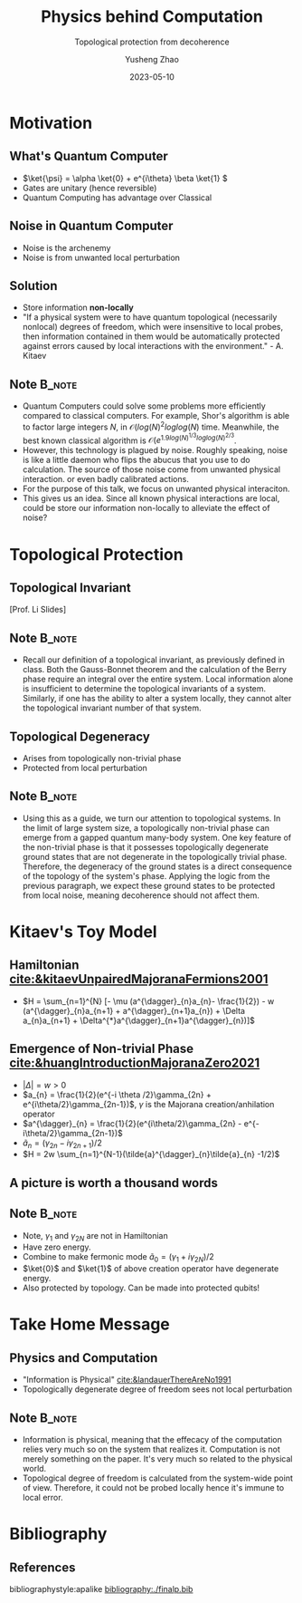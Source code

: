 #+OPTIONS: toc:nil ^:nil tags:t f:t
#+AUTHOR: Yusheng Zhao
#+EMAIL: yushengzhao2020@outlook.com
#+DATE: 2023-05-10
#+TITLE: Physics behind Computation
#+SUBTITLE: Topological protection from decoherence
#+Description: AMAT 5600 Final Presentation
#+BEAMER_THEME: Berlin
#+BEAMER_FONT_THEME: professionalfonts
#+startup: beamer
#+LATEX_CLASS: beamer
#+LATEX_CLASS_OPTIONS: [presentation]
#+LATEX_HEADER: \usepackage{braket}
#+LATEX_HEADER: \usepackage{listings}
#+LATEX_HEADER: \usepackage{bbm}
#+LATEX_HEADER: \setbeameroption{show notes}
#+OPTIONS:   H:2 num:t toc:t \n:nil @:t ::t |:t ^:t -:t f:t *:t <:t
#+OPTIONS:   TeX:t LaTeX:t skip:nil d:nil todo:t pri:nil tags:not-in-toc

* Motivation
** What's Quantum Computer
- \(\ket{\psi} = \alpha \ket{0} + e^{i\theta} \beta \ket{1} \)
- Gates are unitary (hence reversible)
- Quantum Computing has advantage over Classical

** Noise in Quantum Computer
- Noise is the archenemy
- Noise is from unwanted local perturbation

** Solution
- Store information *non-locally*
- "If a physical system were to have quantum topological (necessarily nonlocal)
  degrees of freedom, which were insensitive to local probes, then information
  contained in them would be automatically protected against errors caused by
  local interactions with the environment." - A. Kitaev
** Note :B_note:
:PROPERTIES:
:BEAMER_env: note
:beamer_opt: allowframebreaks
:END:
- Quantum Computers could solve some problems more efficiently compared to
  classical computers. For example, Shor's algorithm is able to factor large
  integers $N$, in \(\mathcal{O}(log(N)^{2}loglog(N)\) time. Meanwhile, the best
  known classical algorithm is \(\mathcal{O}(e^{1.9
  log(N)^{1/3}loglog(N)^{2/3}}\).
- However, this technology is plagued by noise. Roughly speaking, noise is like
  a little daemon who flips the abucus that you use to do calculation. The
  source of those noise come from unwanted physical interaction. or even badly
  calibrated actions.
- For the purpose of this talk, we focus on unwanted physical interaciton.
- This gives us an idea. Since all known physical interactions are local, could
  be store our information non-locally to alleviate the effect of noise?

* Topological Protection

** Topological Invariant
[[./TopoInvariant.png]] [Prof. Li Slides]

** Note :B_note:
:PROPERTIES:
:BEAMER_env: note
:END:
- Recall our definition of a topological invariant, as previously defined in
  class. Both the Gauss-Bonnet theorem and the calculation of the Berry phase
  require an integral over the entire system. Local information alone is
  insufficient to determine the topological invariants of a system. Similarly,
  if one has the ability to alter a system locally, they cannot alter the
  topological invariant number of that system.

** Topological Degeneracy
- Arises from topologically non-trivial phase
- Protected from local perturbation

** Note :B_note:
:PROPERTIES:
:BEAMER_env: note
:END:
- Using this as a guide, we turn our attention to topological systems. In the
  limit of large system size, a topologically non-trivial phase can emerge from
  a gapped quantum many-body system. One key feature of the non-trivial phase is
  that it possesses topologically degenerate ground states that are not
  degenerate in the topologically trivial phase. Therefore, the degeneracy of
  the ground states is a direct consequence of the topology of the system's
  phase. Applying the logic from the previous paragraph, we expect these ground
  states to be protected from local noise, meaning decoherence should not affect
  them.

* Kitaev's Toy Model
** Hamiltonian [[cite:&kitaevUnpairedMajoranaFermions2001]]
- \(H = \sum_{n=1}^{N} [- \mu (a^{\dagger}_{n}a_{n}- \frac{1}{2}) - w
  (a^{\dagger}_{n}a_{n+1} + a^{\dagger}_{n+1}a_{n}) + \Delta a_{n}a_{n+1} +
  \Delta^{*}a^{\dagger}_{n+1}a^{\dagger}_{n})]\)

** Emergence of Non-trivial Phase [[cite:&huangIntroductionMajoranaZero2021]]
- \( |\Delta| = w > 0\)
- \(a_{n} = \frac{1}{2}(e^{-i \theta /2}\gamma_{2n} +
  e^{i\theta/2}\gamma_{2n-1})\), $\gamma$ is the Majorana creation/anhilation operator
- \(a^{\dagger}_{n} = \frac{1}{2}(e^{i\theta/2}\gamma_{2n} -
  e^{-i\theta/2}\gamma_{2n-1})\)
- \(\tilde{a}_{n} = (\gamma_{2n}-i\gamma_{2n+1})/2\)
- \(H = 2w \sum_{n=1}^{N-1}(\tilde{a}^{\dagger}_{n}\tilde{a}_{n} -1/2)\)

** A picture is worth a thousand words
[[./two-phases.png]]

** Note :B_note:
:PROPERTIES:
:BEAMER_env: note
:END:
- Note, $\gamma_1$ and $\gamma_{2N}$ are not in Hamiltonian
- Have zero energy.
- Combine to make fermonic mode \(\tilde{a}_{0} =(\gamma_{1}+i\gamma_{2N})/2\)
- $\ket{0}$ and $\ket{1}$ of above creation operator have degenerate energy.
- Also protected by topology. Can be made into protected qubits!

* Take Home Message
** Physics and Computation
- "Information is Physical" [[cite:&landauerThereAreNo1991]]
- Topologically degenerate degree of freedom sees not local perturbation

** Note :B_note:
:PROPERTIES:
:BEAMER_env: note
:END:
- Information is physical, meaning that the effecacy of the computation relies
  very much so on the system that realizes it. Computation is not merely
  something on the paper. It's very much so related to the physical world.
- Topological degree of freedom is calculated from the system-wide point of
  view. Therefore, it could not be probed locally hence it's immune to local
  error.


* Bibliography
** References
   :PROPERTIES:
   :beamer_opt: allowframebreaks
   :END:
   bibliographystyle:apalike
   [[bibliography:./finalp.bib][bibliography:./finalp.bib]]
